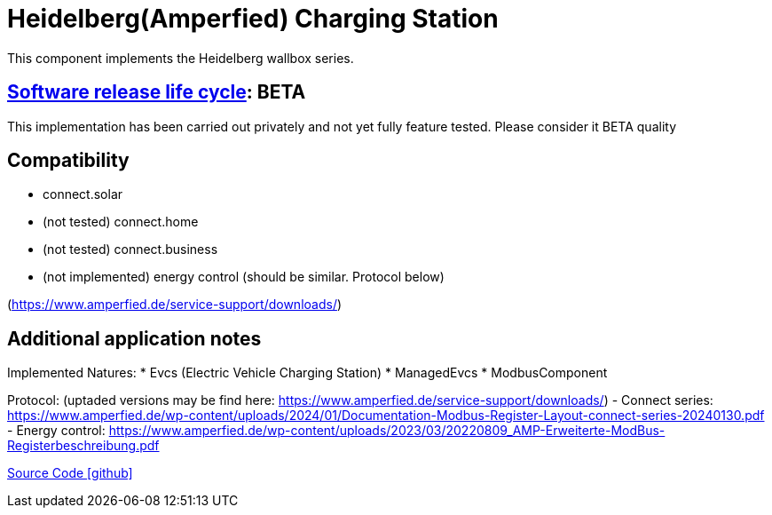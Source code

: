 = Heidelberg(Amperfied) Charging Station 

This component implements the Heidelberg wallbox series.

== https://en.wikipedia.org/wiki/Software_release_life_cycle[Software release life cycle]: BETA

This implementation has been carried out privately and not yet fully feature tested. Please consider it BETA quality

== Compatibility
** connect.solar
** (not tested) connect.home
** (not tested) connect.business
** (not implemented) energy control (should be similar. Protocol below)

(https://www.amperfied.de/service-support/downloads/)

== Additional application notes

Implemented Natures:
* Evcs (Electric Vehicle Charging Station)
* ManagedEvcs
* ModbusComponent

Protocol: (uptaded versions may be find here: https://www.amperfied.de/service-support/downloads/)
- Connect series: https://www.amperfied.de/wp-content/uploads/2024/01/Documentation-Modbus-Register-Layout-connect-series-20240130.pdf
- Energy control: https://www.amperfied.de/wp-content/uploads/2023/03/20220809_AMP-Erweiterte-ModBus-Registerbeschreibung.pdf

https://github.com/OpenEMS/openems/tree/develop/io.openems.edge.evcs.heidelberg[Source Code icon:github[]]